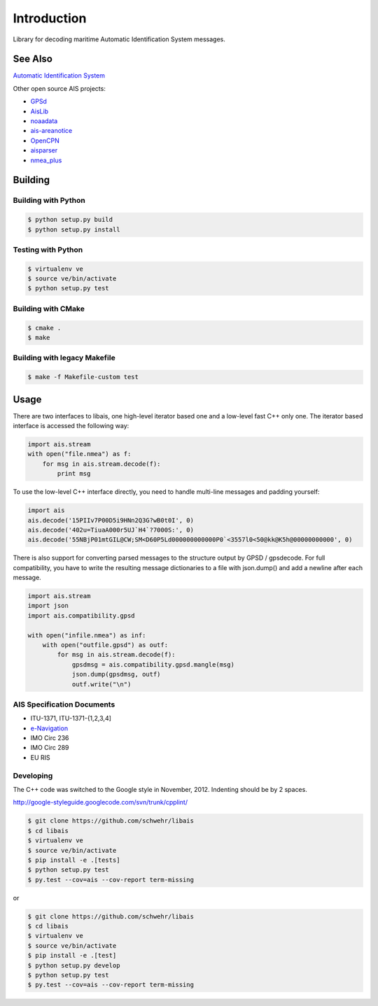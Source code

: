 ============
Introduction
============

.. image:: https://travis-ci.org/schwehr/libais.svg?branch=master
    :target: https://travis-ci.org/schwehr/libais

.. image:: https://scan.coverity.com/projects/5519/badge.svg
    :target: https://scan.coverity.com/projects/5519

.. image:: https://codeclimate.com/github/schwehr/libais/badges/gpa.svg
    :target: https://codeclimate.com/github/schwehr/libais

.. image:: https://badge.fury.io/py/libais.svg
    :target: http://badge.fury.io/py/libais

Library for decoding maritime Automatic Identification System messages.

See Also
========

`Automatic Identification System <http://en.wikipedia.org/wiki/Automatic_Identification_System>`_

Other open source AIS projects:

- `GPSd <http://en.wikipedia.org/wiki/Gpsd>`_
- `AisLib <https://github.com/dma-ais/AisLib>`_
- `noaadata <http://github.com/schwehr/noaadata>`_
- `ais-areanotice <https://github.com/schwehr/ais-areanotice-py>`_
- `OpenCPN <https://github.com/OpenCPN/OpenCPN>`_
- `aisparser <https://github.com/bcl/aisparser>`_
- `nmea_plus <https://github.com/ifreecarve/nmea_plus>`_

Building
========

Building with Python
--------------------

.. code-block:: console

    $ python setup.py build
    $ python setup.py install

Testing with Python
--------------------

.. code-block:: console

    $ virtualenv ve
    $ source ve/bin/activate
    $ python setup.py test

Building with CMake
-------------------

.. code-block:: console

    $ cmake .
    $ make

Building with legacy Makefile
-----------------------------

.. code-block:: console

    $ make -f Makefile-custom test

Usage
=====

There are two interfaces to libais, one high-level iterator based one
and a low-level fast C++ only one. The iterator based interface is
accessed the following way:

.. code-block:: python

    import ais.stream
    with open("file.nmea") as f:
        for msg in ais.stream.decode(f):
            print msg

To use the low-level C++ interface directly, you need to handle multi-line messages and padding yourself:

.. code-block:: python

    import ais
    ais.decode('15PIIv7P00D5i9HNn2Q3G?wB0t0I', 0)
    ais.decode('402u=TiuaA000r5UJ`H4`?7000S:', 0)
    ais.decode('55NBjP01mtGIL@CW;SM<D60P5Ld000000000000P0`<3557l0<50@kk@K5h@00000000000', 0)

There is also support for converting parsed messages to the structure
output by GPSD / gpsdecode. For full compatibility, you have to write
the resulting message dictionaries to a file with json.dump() and add
a newline after each message.

.. code-block:: python

    import ais.stream
    import json
    import ais.compatibility.gpsd

    with open("infile.nmea") as inf:
        with open("outfile.gpsd") as outf:
            for msg in ais.stream.decode(f):
                gpsdmsg = ais.compatibility.gpsd.mangle(msg)
                json.dump(gpsdmsg, outf)
                outf.write("\n")

AIS Specification Documents
---------------------------

- ITU-1371, ITU-1371-{1,2,3,4]
- `e-Navigation <http://www.e-navigation.nl/asm>`_
- IMO Circ 236
- IMO Circ 289
- EU RIS

Developing
----------

The C++ code was switched to the Google style in November, 2012.
Indenting should be by 2 spaces.

http://google-styleguide.googlecode.com/svn/trunk/cpplint/

.. code-block:: console

    $ git clone https://github.com/schwehr/libais
    $ cd libais
    $ virtualenv ve
    $ source ve/bin/activate
    $ pip install -e .[tests]
    $ python setup.py test
    $ py.test --cov=ais --cov-report term-missing

or

.. code-block:: console

    $ git clone https://github.com/schwehr/libais
    $ cd libais
    $ virtualenv ve
    $ source ve/bin/activate
    $ pip install -e .[test]
    $ python setup.py develop
    $ python setup.py test
    $ py.test --cov=ais --cov-report term-missing
